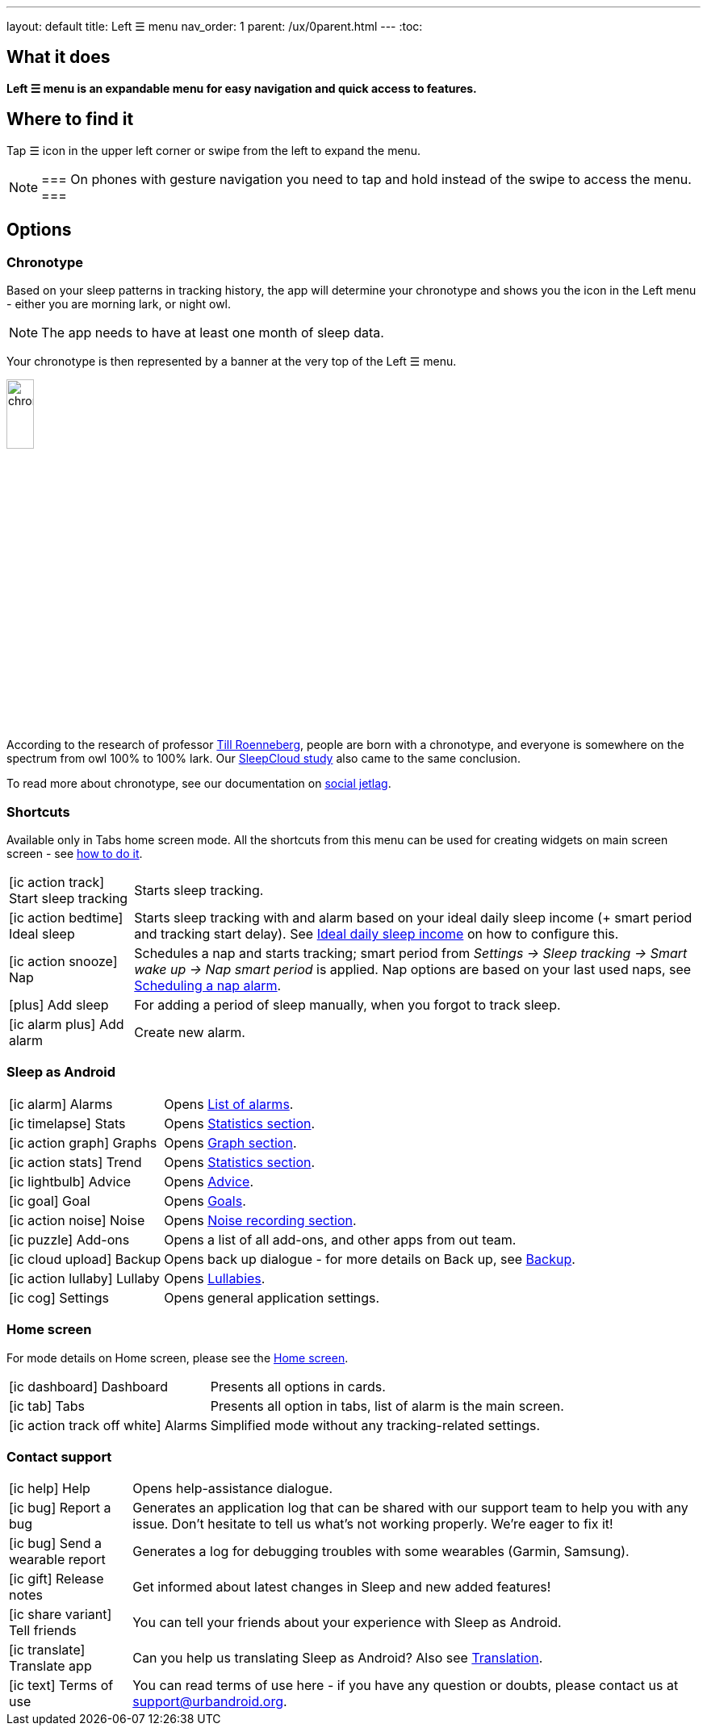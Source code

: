---
layout: default
title: Left ☰ menu
nav_order: 1
parent: /ux/0parent.html
---
:toc:

== What it does
*Left ☰ menu is an expandable menu for easy navigation and quick access to features.*

== Where to find it

Tap ☰ icon in the upper left corner or swipe from the left to expand the menu.

[NOTE]
===
On phones with gesture navigation you need to tap and hold instead of the swipe to access the menu.
===


== Options

=== Chronotype

Based on your sleep patterns in tracking history, the app will determine your chronotype and shows you the icon in the Left menu - either you are morning lark, or night owl.

NOTE: The app needs to have at least one month of sleep data.

Your chronotype is then represented by a banner at the very top of the Left ☰ menu.

image:chrono.png[width=20%]



According to the research of professor https://www.amazon.com/Internal-Time-Chronotypes-Social-Youre-dp-0674065859/dp/0674065859/ref=mt_hardcover?_encoding=UTF8&me=&qid=[Till Roenneberg],  people are born with a chronotype, and  everyone is somewhere on the spectrum from owl 100% to 100% lark. Our <</sleep/sleepcloud_study#,SleepCloud study>> also came to the same conclusion.

To read more about chronotype, see our documentation on
<</sleep/chrono_jetlag#,social jetlag>>.

=== Shortcuts

Available only in Tabs home screen mode. All the shortcuts from this menu can be used for creating widgets on main screen screen - see  link:/sleep_advanced[how to do it].

[horizontal]

icon:ic_action_track[] Start sleep tracking:: Starts sleep tracking.
icon:ic_action_bedtime[] Ideal sleep:: Starts sleep tracking with and alarm based on your ideal daily sleep income (+ smart period and tracking start delay). See <</sleep/ideal_daily_sleep#,Ideal daily sleep income>> on how to configure this.
icon:ic_action_snooze[] Nap:: Schedules a nap and starts tracking; smart period from _Settings -> Sleep tracking -> Smart wake up -> Nap smart period_ is applied. Nap options are based on your last used naps, see <</sleep/ideal_daily_sleep#,Scheduling a nap alarm>>.
icon:plus[] Add sleep:: For adding a period of sleep manually, when you forgot to track sleep.
icon:ic_alarm_plus[] Add alarm:: Create new alarm.


=== Sleep as Android

[horizontal]
icon:ic_alarm[] Alarms:: Opens <</homecreen#,List of alarms>>.
icon:ic_timelapse[] Stats:: Opens <</sleep/statistics_charts#,Statistics section>>.
icon:ic_action_graph[] Graphs:: Opens <</sleep/sleep_graph#,Graph section>>.
icon:ic_action_stats[] Trend:: Opens <</sleep/statistics_charts#,Statistics section>>.
icon:ic_lightbulb[] Advice:: Opens <</sleep/advice#,Advice>>.
icon:ic_goal[] Goal:: Opens <</sleep/goals#,Goals>>.
icon:ic_action_noise[] Noise:: Opens <</sleep/sleep_noise_recording#,Noise recording section>>.
icon:ic_puzzle[] Add-ons:: Opens a list of all add-ons, and other apps from out team.
icon:ic_cloud_upload[] Backup:: Opens back up dialogue - for more details on Back up, see <</services/backup_data#,Backup>>.
icon:ic_action_lullaby[] Lullaby:: Opens <</sleep/lullaby#,Lullabies>>.
icon:ic_cog[] Settings:: Opens general application settings.

=== Home screen

For mode details on Home screen, please see the <</ux/homescreen#,Home screen>>.

[horizontal]
icon:ic_dashboard[] Dashboard:: Presents all options in cards.
icon:ic_tab[] Tabs:: Presents all option in tabs, list of alarm is the main screen.
icon:ic_action_track_off_white[] Alarms:: Simplified mode without any tracking-related settings.


=== Contact support

[horizontal]
icon:ic_help[] Help:: Opens help-assistance dialogue.
// * icon:ic_information[] Documentation
// * icon:ic_information[] FAQ
// * icon:ic_information[] Tutorial
// * icon:ic_action_play[] Watch video
// * icon:ic_help[] Forum
// * icon:ic_help[] Contact support
// * icon:ic_bug[] Report a bug
icon:ic_bug[] Report a bug:: Generates an application log that can be shared with our support team to help you with any issue. Don't hesitate to tell us what's not working properly. We're eager to fix it!
icon:ic_bug[] Send a wearable report:: Generates a log for debugging troubles with some wearables (Garmin, Samsung).
icon:ic_gift[] Release notes:: Get informed about latest changes in Sleep and new added features!
icon:ic_share_variant[] Tell friends:: You can tell your friends about your experience with Sleep as Android.
icon:ic_translate[] Translate app:: Can you help us translating Sleep as Android? Also see <</general/translation#,Translation>>.
icon:ic_text[] Terms of use:: You can read terms of use here - if you have any question or doubts, please contact us at support@urbandroid.org.


